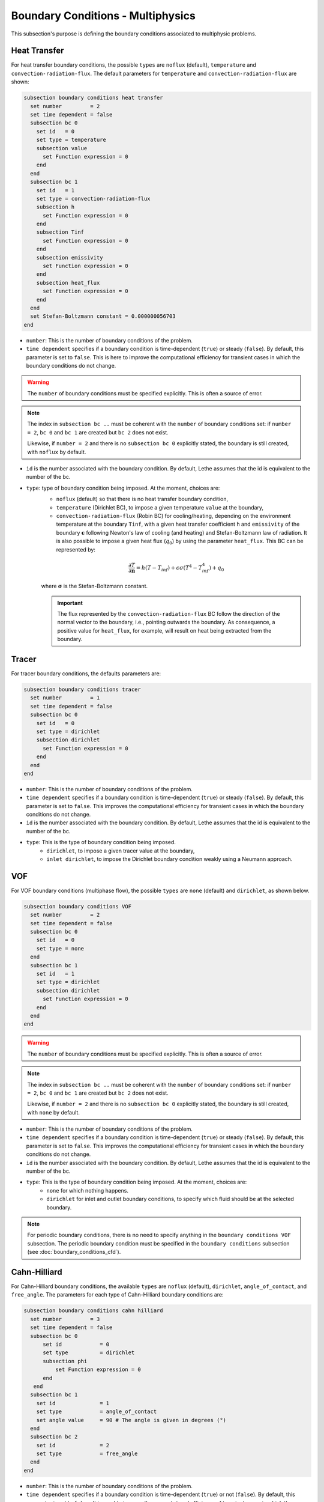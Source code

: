 ==================================
Boundary Conditions - Multiphysics
==================================

This subsection's purpose is defining the boundary conditions associated to multiphysic problems. 

.. _heat transfer bc:

Heat Transfer
^^^^^^^^^^^^^

For heat transfer boundary conditions, the possible ``types`` are ``noflux`` (default), ``temperature`` and ``convection-radiation-flux``.
The default parameters for ``temperature`` and ``convection-radiation-flux`` are shown:

.. code-block:: text

  subsection boundary conditions heat transfer
    set number         = 2
    set time dependent = false
    subsection bc 0
      set id   = 0
      set type = temperature
      subsection value
        set Function expression = 0
      end
    end
    subsection bc 1
      set id   = 1
      set type = convection-radiation-flux
      subsection h
        set Function expression = 0
      end
      subsection Tinf
        set Function expression = 0
      end
      subsection emissivity
        set Function expression = 0
      end
      subsection heat_flux
        set Function expression = 0
      end
    end
    set Stefan-Boltzmann constant = 0.000000056703
  end


* ``number``: This is the number of boundary conditions of the problem.

* ``time dependent`` specifies if a boundary condition is time-dependent (``true``) or steady (``false``). By default, this parameter is set to ``false``. This is here to improve the computational efficiency for transient cases in which the boundary conditions do not change.

.. warning::
    The ``number`` of boundary conditions must be specified explicitly. This is often a source of error.

.. note::
    The index in ``subsection bc ..`` must be coherent with the ``number`` of boundary conditions set: if ``number = 2``, ``bc 0`` and ``bc 1`` are created but ``bc 2`` does not exist. 

    Likewise, if ``number = 2`` and there is no ``subsection bc 0`` explicitly stated, the boundary is still created, with ``noflux`` by default.

* ``id`` is the number associated with the boundary condition. By default, Lethe assumes that the id is equivalent to the number of the bc.

* ``type``: type of boundary condition being imposed. At the moment, choices are:
    * ``noflux`` (default) so that there is no heat transfer boundary condition,
    * ``temperature`` (Dirichlet BC), to impose a given temperature ``value`` at the boundary,
    * ``convection-radiation-flux`` (Robin BC) for cooling/heating, depending on the environment temperature at the boundary ``Tinf``, with a given heat transfer coefficient ``h`` and ``emissivity`` of the boundary :math:`\mathbf{\epsilon}` following Newton's law of cooling (and heating) and Stefan-Boltzmann law of radiation. It is also possible to impose a given heat flux (:math:`q_0`) by using the parameter ``heat_flux``. This BC can be represented by:

    .. math::
        \frac{ \partial T}{\partial \mathbf{n}} = h (T - T_{inf}) + \epsilon \sigma (T^4 - T_{inf}^4) + q_0

    where :math:`\mathbf{\sigma}` is the Stefan-Boltzmann constant.

    .. important::

      The flux represented by the ``convection-radiation-flux`` BC follow the direction of the normal vector to the boundary, i.e., pointing outwards the boundary. As consequence, a positive value for ``heat_flux``, for example, will result on heat being extracted from the boundary.

.. seealso::

  The :doc:`../../examples/multiphysics/warming-up-a-viscous-fluid/warming-up-a-viscous-fluid` example uses heat transfer boundary conditions.


Tracer
^^^^^^

For tracer boundary conditions, the defaults parameters are:

.. code-block:: text

  subsection boundary conditions tracer
    set number         = 1
    set time dependent = false
    subsection bc 0
      set id   = 0
      set type = dirichlet
      subsection dirichlet
        set Function expression = 0
      end
    end
  end

* ``number``: This is the number of boundary conditions of the problem. 

* ``time dependent`` specifies if a boundary condition is time-dependent (``true``) or steady (``false``). By default, this parameter is set to ``false``. This improves the computational efficiency for transient cases in which the boundary conditions do not change.

* ``id`` is the number associated with the boundary condition. By default, Lethe assumes that the id is equivalent to the number of the bc.

* ``type``: This is the type of boundary condition being imposed.
    * ``dirichlet``, to impose a given tracer value at the boundary,
    * ``inlet dirichlet``, to impose the Dirichlet boundary condition weakly using a Neumann approach.

VOF
^^^

For VOF boundary conditions (multiphase flow), the possible ``types`` are ``none`` (default) and ``dirichlet``, as shown below.

.. code-block:: text

  subsection boundary conditions VOF
    set number         = 2
    set time dependent = false
    subsection bc 0
      set id   = 0
      set type = none
    end
    subsection bc 1
      set id   = 1
      set type = dirichlet
      subsection dirichlet
        set Function expression = 0
      end
    end
  end

.. warning::
    The ``number`` of boundary conditions must be specified explicitly. This is often a source of error.

.. note::
    The index in ``subsection bc ..`` must be coherent with the ``number`` of boundary conditions set: if ``number = 2``, ``bc 0`` and ``bc 1`` are created but ``bc 2`` does not exist. 

    Likewise, if ``number = 2`` and there is no ``subsection bc 0`` explicitly stated, the boundary is still created, with ``none`` by default.

* ``number``: This is the number of boundary conditions of the problem.

* ``time dependent`` specifies if a boundary condition is time-dependent (``true``) or steady (``false``). By default, this parameter is set to ``false``. This improves the computational efficiency for transient cases in which the boundary conditions do not change.

* ``id`` is the number associated with the boundary condition. By default, Lethe assumes that the id is equivalent to the number of the bc.

* ``type``: This is the type of boundary condition being imposed. At the moment, choices are:
    * ``none`` for which nothing happens.
    * ``dirichlet`` for inlet and outlet boundary conditions, to specify which fluid should be at the selected boundary.

.. note::
    For periodic boundary conditions, there is no need to specify anything in the ``boundary conditions VOF`` subsection. The periodic boundary condition must be specified in the ``boundary conditions`` subsection (see :doc:`boundary_conditions_cfd`).
    
    
Cahn-Hilliard
^^^^^^^^^^^^^^

For Cahn-Hilliard boundary conditions, the available ``types`` are ``noflux`` (default), ``dirichlet``, ``angle_of_contact``, and ``free_angle``. The parameters for each type of Cahn-Hilliard boundary conditions are:

.. code-block:: text

  subsection boundary conditions cahn hilliard
    set number         = 3
    set time dependent = false
    subsection bc 0
        set id            = 0
        set type          = dirichlet
        subsection phi
            set Function expression = 0
        end
     end
    subsection bc 1
      set id              = 1
      set type            = angle_of_contact
      set angle value     = 90 # The angle is given in degrees (°)
    end
    subsection bc 2
      set id              = 2
      set type            = free_angle
    end
  end
    

* ``number``: This is the number of boundary conditions of the problem. 

* ``time dependent`` specifies if a boundary condition is time-dependent (``true``) or not (``false``). By default, this parameter is set to ``false``. It is used to improve the computational efficiency of transient cases in which the boundary conditions do not change.

* ``id`` is the number associated with the boundary condition. By default, Lethe assumes that the id is equivalent to the number of the bc.

* ``type``: Type of boundary condition being imposed. At the moment, the choices are:
    * ``noflux`` (default): no phase leaves the simulation domain.
    * ``dirichlet``: Imposes a given phase order parameter function on the boundary. This function can depend on position (:math:`x,y,z`) and on time (:math:`t`).
    * ``angle_of_contact``: Imposes a given angle of contact ``angle value`` between the two phases at the boundary. It refers to the inner angle of contact, in degrees (°).
    * ``free_angle``: Leaves the angle as a free variable to be solved.

